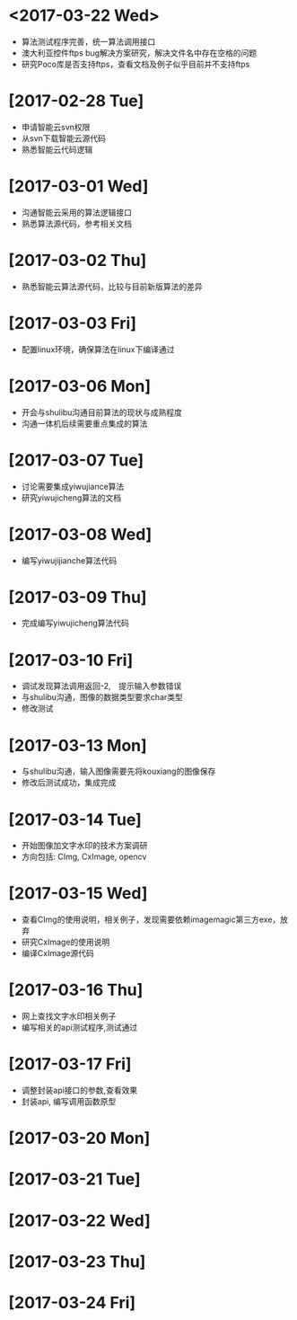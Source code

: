 * <2017-03-22 Wed>
  - 算法测试程序完善，统一算法调用接口
  - 澳大利亚控件ftps bug解决方案研究，解决文件名中存在空格的问题
  - 研究Poco库是否支持ftps，查看文档及例子似乎目前并不支持ftps

* [2017-02-28 Tue]
  - 申请智能云svn权限
  - 从svn下载智能云源代码
  - 熟悉智能云代码逻辑

* [2017-03-01 Wed]
  - 沟通智能云采用的算法逻辑接口
  - 熟悉算法源代码，参考相关文档

* [2017-03-02 Thu]
  - 熟悉智能云算法源代码，比较与目前新版算法的差异

* [2017-03-03 Fri]
  - 配置linux环境，确保算法在linux下编译通过

* [2017-03-06 Mon]
  - 开会与shulibu沟通目前算法的现状与成熟程度
  - 沟通一体机后续需要重点集成的算法

* [2017-03-07 Tue]
  - 讨论需要集成yiwujiance算法
  - 研究yiwujicheng算法的文档

* [2017-03-08 Wed]
  - 编写yiwujijianche算法代码

* [2017-03-09 Thu]
  - 完成编写yiwujicheng算法代码

* [2017-03-10 Fri]
  - 调试发现算法调用返回-2,　提示输入参数错误
  - 与shulibu沟通，图像的数据类型要求char类型
  - 修改测试

* [2017-03-13 Mon]
  - 与shulibu沟通，输入图像需要先将kouxiang的图像保存
  - 修改后测试成功，集成完成

* [2017-03-14 Tue]
  - 开始图像加文字水印的技术方案调研
  - 方向包括: CImg, CxImage, opencv

* [2017-03-15 Wed]
  - 查看CImg的使用说明，相关例子，发现需要依赖imagemagic第三方exe，放弃
  - 研究CxImage的使用说明
  - 编译CxImage源代码

* [2017-03-16 Thu]
  - 网上查找文字水印相关例子
  - 编写相关的api测试程序,测试通过

* [2017-03-17 Fri]
  - 调整封装api接口的参数,查看效果
  - 封装api, 编写调用函数原型

* [2017-03-20 Mon]

* [2017-03-21 Tue]

* [2017-03-22 Wed]

* [2017-03-23 Thu]

* [2017-03-24 Fri]
